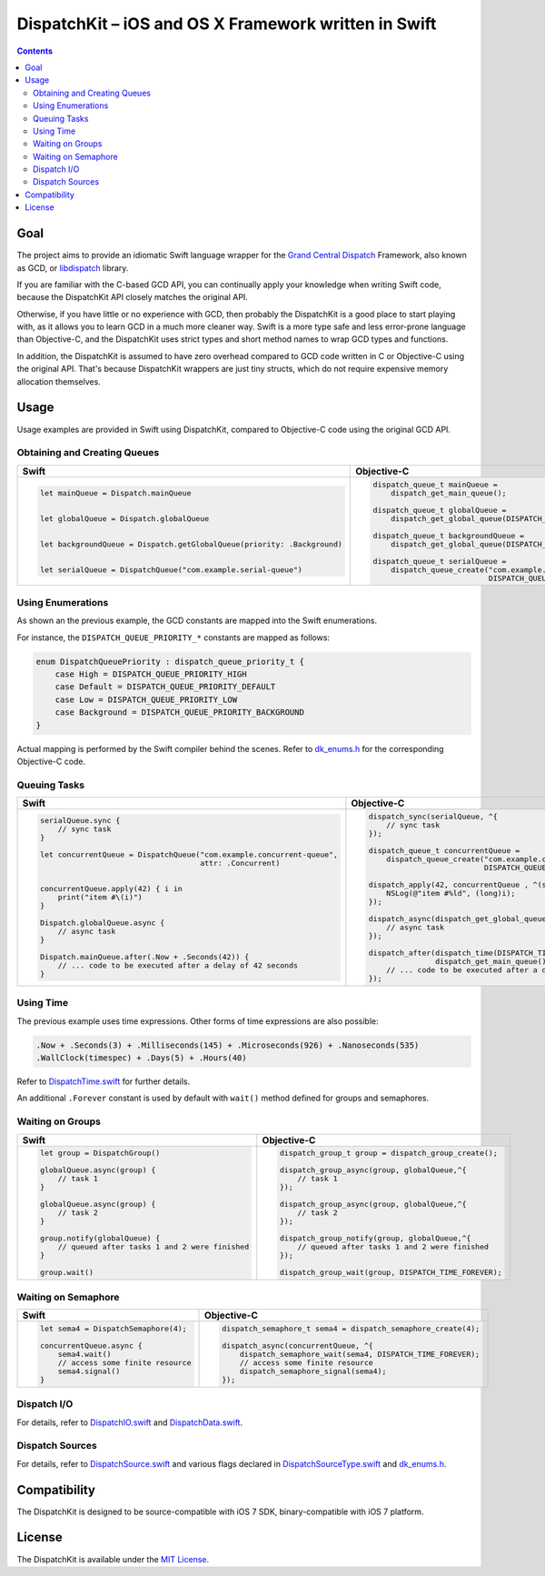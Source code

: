 =======================================================
 DispatchKit – iOS and OS X Framework written in Swift
=======================================================

.. vim:spell:spelllang=en
.. contents::


Goal
====

The project aims to provide an idiomatic Swift language wrapper for the
`Grand Central Dispatch`_ Framework, also known as GCD, or libdispatch_ library.

If you are familiar with the C-based GCD API, you can continually apply your knowledge
when writing Swift code, because the DispatchKit API closely matches the original API.

Otherwise, if you have little or no experience with GCD, then probably the DispatchKit is
a good place to start playing with, as it allows you to learn GCD in a much more cleaner way.
Swift is a more type safe and less error-prone language than Objective-C, and the DispatchKit
uses strict types and short method names to wrap GCD types and functions.

In addition, the DispatchKit is assumed to have zero overhead compared to GCD code written
in C or Objective-C using the original API. That's because DispatchKit wrappers are just
tiny structs, which do not require expensive memory allocation themselves.


Usage
=====

Usage examples are provided in Swift using DispatchKit, compared to Objective-C code
using the original GCD API.


Obtaining and Creating Queues
-----------------------------

+---------------------------------------------------------------------------+---------------------------------------------------------------------------------------+
|                                   Swift                                   |                                      Objective-C                                      |
+===========================================================================+=======================================================================================+
|.. code:: swift                                                            |.. code:: objc                                                                         |
|                                                                           |                                                                                       |
|   let mainQueue = Dispatch.mainQueue                                      |   dispatch_queue_t mainQueue =                                                        |
|                                                                           |       dispatch_get_main_queue();                                                      |
|                                                                           |                                                                                       |
|   let globalQueue = Dispatch.globalQueue                                  |   dispatch_queue_t globalQueue =                                                      |
|                                                                           |       dispatch_get_global_queue(DISPATCH_QUEUE_PRIORITY_DEFAULT, 0);                  |
|                                                                           |                                                                                       |
|   let backgroundQueue = Dispatch.getGlobalQueue(priority: .Background)    |   dispatch_queue_t backgroundQueue =                                                  |
|                                                                           |       dispatch_get_global_queue(DISPATCH_QUEUE_PRIORITY_BACKGROUND, 0);               |
|                                                                           |                                                                                       |
|   let serialQueue = DispatchQueue("com.example.serial-queue")             |   dispatch_queue_t serialQueue =                                                      |
|                                                                           |       dispatch_queue_create("com.example.serial-queue",                               |
|                                                                           |                             DISPATCH_QUEUE_SERIAL);                                   |
+---------------------------------------------------------------------------+---------------------------------------------------------------------------------------+


Using Enumerations
------------------

As shown an the previous example, the GCD constants are mapped into the Swift enumerations.

For instance, the ``DISPATCH_QUEUE_PRIORITY_*`` constants are mapped as follows:

.. code:: swift

    enum DispatchQueuePriority : dispatch_queue_priority_t {
        case High = DISPATCH_QUEUE_PRIORITY_HIGH
        case Default = DISPATCH_QUEUE_PRIORITY_DEFAULT
        case Low = DISPATCH_QUEUE_PRIORITY_LOW
        case Background = DISPATCH_QUEUE_PRIORITY_BACKGROUND
    }

Actual mapping is performed by the Swift compiler behind the scenes. Refer to
`dk_enums.h <DispatchKit/dk_enums.h>`_ for the corresponding Objective-C code.


Queuing Tasks
-------------

+---------------------------------------------------------------------------+---------------------------------------------------------------------------------------+
|                                   Swift                                   |                                      Objective-C                                      |
+===========================================================================+=======================================================================================+
|.. code:: swift                                                            |.. code:: objc                                                                         |
|                                                                           |                                                                                       |
|   serialQueue.sync {                                                      |   dispatch_sync(serialQueue, ^{                                                       |
|       // sync task                                                        |       // sync task                                                                    |
|   }                                                                       |   });                                                                                 |
|                                                                           |                                                                                       |
|   let concurrentQueue = DispatchQueue("com.example.concurrent-queue",     |   dispatch_queue_t concurrentQueue =                                                  |
|                                       attr: .Concurrent)                  |       dispatch_queue_create("com.example.concurrent-queue",                           |
|                                                                           |                             DISPATCH_QUEUE_CONCURRENT);                               |
|                                                                           |                                                                                       |
|   concurrentQueue.apply(42) { i in                                        |   dispatch_apply(42, concurrentQueue , ^(size_t i){                                   |
|       print("item #\(i)")                                                 |       NSLog(@"item #%ld", (long)i);                                                   |
|   }                                                                       |   });                                                                                 |
|                                                                           |                                                                                       |
|   Dispatch.globalQueue.async {                                            |   dispatch_async(dispatch_get_global_queue(DISPATCH_QUEUE_PRIORITY_DEFAULT, 0), ^{    |
|       // async task                                                       |       // async task                                                                   |
|   }                                                                       |   });                                                                                 |
|                                                                           |                                                                                       |
|   Dispatch.mainQueue.after(.Now + .Seconds(42)) {                         |   dispatch_after(dispatch_time(DISPATCH_TIME_NOW, 42 * NSEC_PER_SEC),                 |
|       // ... code to be executed after a delay of 42 seconds              |                  dispatch_get_main_queue(), ^{                                        |
|   }                                                                       |       // ... code to be executed after a delay of 42 seconds                          |
|                                                                           |   });                                                                                 |
+---------------------------------------------------------------------------+---------------------------------------------------------------------------------------+


Using Time
----------

The previous example uses time expressions. Other forms of time expressions are also possible:

.. code:: swift

    .Now + .Seconds(3) + .Milliseconds(145) + .Microseconds(926) + .Nanoseconds(535)
    .WallClock(timespec) + .Days(5) + .Hours(40)

Refer to `DispatchTime.swift <DispatchKit/DispatchTime.swift>`_ for further details.

An additional ``.Forever`` constant is used by default with ``wait()`` method defined
for groups and semaphores.


Waiting on Groups
-----------------

+---------------------------------------------------------------------------+---------------------------------------------------------------------------------------+
|                                   Swift                                   |                                      Objective-C                                      |
+===========================================================================+=======================================================================================+
|.. code:: swift                                                            |.. code:: objc                                                                         |
|                                                                           |                                                                                       |
|   let group = DispatchGroup()                                             |   dispatch_group_t group = dispatch_group_create();                                   |
|                                                                           |                                                                                       |
|   globalQueue.async(group) {                                              |   dispatch_group_async(group, globalQueue,^{                                          |
|       // task 1                                                           |       // task 1                                                                       |
|   }                                                                       |   });                                                                                 |
|                                                                           |                                                                                       |
|   globalQueue.async(group) {                                              |   dispatch_group_async(group, globalQueue,^{                                          |
|       // task 2                                                           |       // task 2                                                                       |
|   }                                                                       |   });                                                                                 |
|                                                                           |                                                                                       |
|   group.notify(globalQueue) {                                             |   dispatch_group_notify(group, globalQueue,^{                                         |
|       // queued after tasks 1 and 2 were finished                         |       // queued after tasks 1 and 2 were finished                                     |
|   }                                                                       |   });                                                                                 |
|                                                                           |                                                                                       |
|   group.wait()                                                            |   dispatch_group_wait(group, DISPATCH_TIME_FOREVER);                                  |
|                                                                           |                                                                                       |
+---------------------------------------------------------------------------+---------------------------------------------------------------------------------------+


Waiting on Semaphore
--------------------

+---------------------------------------------------------------------------+---------------------------------------------------------------------------------------+
|                                   Swift                                   |                                      Objective-C                                      |
+===========================================================================+=======================================================================================+
|.. code:: swift                                                            |.. code:: objc                                                                         |
|                                                                           |                                                                                       |
|   let sema4 = DispatchSemaphore(4);                                       |   dispatch_semaphore_t sema4 = dispatch_semaphore_create(4);                          |
|                                                                           |                                                                                       |
|   concurrentQueue.async {                                                 |   dispatch_async(concurrentQueue, ^{                                                  |
|       sema4.wait()                                                        |       dispatch_semaphore_wait(sema4, DISPATCH_TIME_FOREVER);                          |
|       // access some finite resource                                      |       // access some finite resource                                                  |
|       sema4.signal()                                                      |       dispatch_semaphore_signal(sema4);                                               |
|   }                                                                       |   });                                                                                 |
|                                                                           |                                                                                       |
|                                                                           |                                                                                       |
|                                                                           |                                                                                       |
+---------------------------------------------------------------------------+---------------------------------------------------------------------------------------+


Dispatch I/O
------------

For details, refer to
`DispatchIO.swift <DispatchKit/DispatchIO.swift>`_ and
`DispatchData.swift <DispatchKit/DispatchData.swift>`_.


Dispatch Sources
----------------

For details, refer to
`DispatchSource.swift <DispatchKit/DispatchSource.swift>`_ and various flags declared in
`DispatchSourceType.swift <DispatchKit/DispatchSourceType.swift>`_ and
`dk_enums.h <DispatchKit/dk_enums.h>`_.


Compatibility
=============

The DispatchKit is designed to be source-compatible with iOS 7 SDK, binary-compatible with iOS 7 platform.


License 
=======

The DispatchKit is available under the `MIT License <LICENSE.rst>`_.


.. References:
.. _Grand Central Dispatch: https://developer.apple.com/library/ios/documentation/Performance/Reference/GCD_libdispatch_Ref/
.. _libdispatch: http://libdispatch.macosforge.org
.. _@DispatchKit: https://twitter.com/DispatchKit

